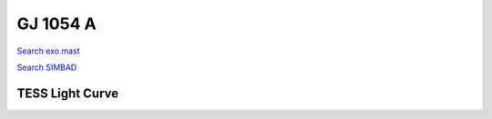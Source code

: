 GJ 1054 A
=========

`Search exo.mast <https://exo.mast.stsci.edu/exomast_planet.html?planet=GJ1054Ab>`_

`Search SIMBAD <http://simbad.cds.unistra.fr/simbad/sim-basic?Ident=GJ 1054 A&submit=SIMBAD+search>`_

.. raw:: html

   <table border="1" class="dataframe">
     <thead>
       <tr style="text-align: right;">
         <th>Date</th>
         <th>S</th>
         <th>err</th>
       </tr>
     </thead>
     <tbody>
       <tr>
         <td>10/29/21 7:38</td>
         <td>3.832961</td>
         <td>0.168667</td>
       </tr>
     </tbody>
   </table>

.. raw:: html

   <!-- include Aladin Lite CSS file in the head section of your page -->
   <link rel="stylesheet" href="https://aladin.u-strasbg.fr/AladinLite/api/v2/latest/aladin.min.css" />
    
   <!-- you can skip the following line if your page already integrates the jQuery library -->
   <script type="text/javascript" src="https://code.jquery.com/jquery-1.12.1.min.js" charset="utf-8"></script>
    
   <!-- insert this snippet where you want Aladin Lite viewer to appear and after the loading of jQuery -->
   <div id="aladin-lite-div" style="width:400px;height:400px;"></div>
   <script type="text/javascript" src="https://aladin.u-strasbg.fr/AladinLite/api/v2/latest/aladin.min.js" charset="utf-8"></script>
   <script type="text/javascript">
       var aladin = A.aladin('#aladin-lite-div', {survey: "P/DSS2/color", fov:0.2, target: "GJ 1054 A"});
   </script>

TESS Light Curve
----------------

.. image:: figshare_pngs/GJ1054A.png
  :width: 650
  :alt: GJ1054A